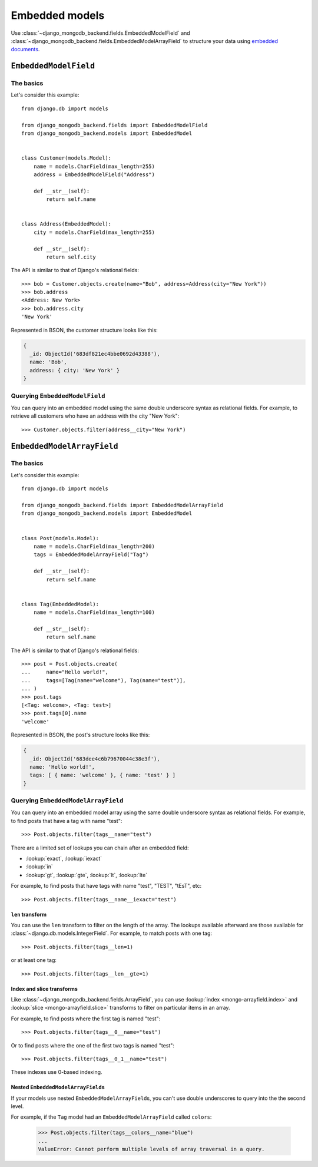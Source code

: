Embedded models
===============

Use :class:`~django_mongodb_backend.fields.EmbeddedModelField` and
:class:`~django_mongodb_backend.fields.EmbeddedModelArrayField` to structure
your data using `embedded documents
<https://www.mongodb.com/docs/manual/data-modeling/#embedded-data>`_.

.. _embedded-model-field-example:

``EmbeddedModelField``
----------------------

The basics
~~~~~~~~~~

Let's consider this example::

    from django.db import models

    from django_mongodb_backend.fields import EmbeddedModelField
    from django_mongodb_backend.models import EmbeddedModel


    class Customer(models.Model):
        name = models.CharField(max_length=255)
        address = EmbeddedModelField("Address")

        def __str__(self):
            return self.name


    class Address(EmbeddedModel):
        city = models.CharField(max_length=255)

        def __str__(self):
            return self.city


The API is similar to that of Django's relational fields::

    >>> bob = Customer.objects.create(name="Bob", address=Address(city="New York"))
    >>> bob.address
    <Address: New York>
    >>> bob.address.city
    'New York'

Represented in BSON, the customer structure looks like this:

.. code-block:: js

    {
      _id: ObjectId('683df821ec4bbe0692d43388'),
      name: 'Bob',
      address: { city: 'New York' }
    }

Querying ``EmbeddedModelField``
~~~~~~~~~~~~~~~~~~~~~~~~~~~~~~~

You can query into an embedded model using the same double underscore syntax
as relational fields. For example, to retrieve all customers who have an
address with the city "New York"::

    >>> Customer.objects.filter(address__city="New York")

.. _embedded-model-array-field-example:

``EmbeddedModelArrayField``
---------------------------

The basics
~~~~~~~~~~

Let's consider this example::

    from django.db import models

    from django_mongodb_backend.fields import EmbeddedModelArrayField
    from django_mongodb_backend.models import EmbeddedModel


    class Post(models.Model):
        name = models.CharField(max_length=200)
        tags = EmbeddedModelArrayField("Tag")

        def __str__(self):
            return self.name


    class Tag(EmbeddedModel):
        name = models.CharField(max_length=100)

        def __str__(self):
            return self.name


The API is similar to that of Django's relational fields::

    >>> post = Post.objects.create(
    ...     name="Hello world!",
    ...     tags=[Tag(name="welcome"), Tag(name="test")],
    ... )
    >>> post.tags
    [<Tag: welcome>, <Tag: test>]
    >>> post.tags[0].name
    'welcome'

Represented in BSON, the post's structure looks like this:

.. code-block:: js

    {
      _id: ObjectId('683dee4c6b79670044c38e3f'),
      name: 'Hello world!',
      tags: [ { name: 'welcome' }, { name: 'test' } ]
    }

Querying ``EmbeddedModelArrayField``
~~~~~~~~~~~~~~~~~~~~~~~~~~~~~~~~~~~~

You can query into an embedded model array using the same double underscore
syntax as relational fields. For example, to find posts that have a tag with
name "test"::

    >>> Post.objects.filter(tags__name="test")

There are a limited set of lookups you can chain after an embedded field:

* :lookup:`exact`, :lookup:`iexact`
* :lookup:`in`
* :lookup:`gt`, :lookup:`gte`, :lookup:`lt`, :lookup:`lte`

For example, to find posts that have tags with name "test", "TEST", "tEsT",
etc::

>>> Post.objects.filter(tags__name__iexact="test")

.. fieldlookup:: embeddedmodelarrayfield.len

``len`` transform
^^^^^^^^^^^^^^^^^

You can use the ``len`` transform to filter on the length of the array. The
lookups available afterward are those available for
:class:`~django.db.models.IntegerField`. For example, to match posts with one
tag::

    >>> Post.objects.filter(tags__len=1)

or at least one tag::

    >>> Post.objects.filter(tags__len__gte=1)

Index and slice transforms
^^^^^^^^^^^^^^^^^^^^^^^^^^

Like :class:`~django_mongodb_backend.fields.ArrayField`, you can use
:lookup:`index <mongo-arrayfield.index>` and :lookup:`slice
<mongo-arrayfield.slice>` transforms to filter on particular items in an array.

For example, to find posts where the first tag is named "test"::

>>> Post.objects.filter(tags__0__name="test")

Or to find posts where the one of the first two tags is named "test"::

>>> Post.objects.filter(tags__0_1__name="test")

These indexes use 0-based indexing.

Nested ``EmbeddedModelArrayField``\s
^^^^^^^^^^^^^^^^^^^^^^^^^^^^^^^^^^^^

If your models use nested ``EmbeddedModelArrayField``\s, you can't use double
underscores to query into the the second level.

For example, if the ``Tag`` model had an ``EmbeddedModelArrayField`` called
``colors``:

    >>> Post.objects.filter(tags__colors__name="blue")
    ...
    ValueError: Cannot perform multiple levels of array traversal in a query.
